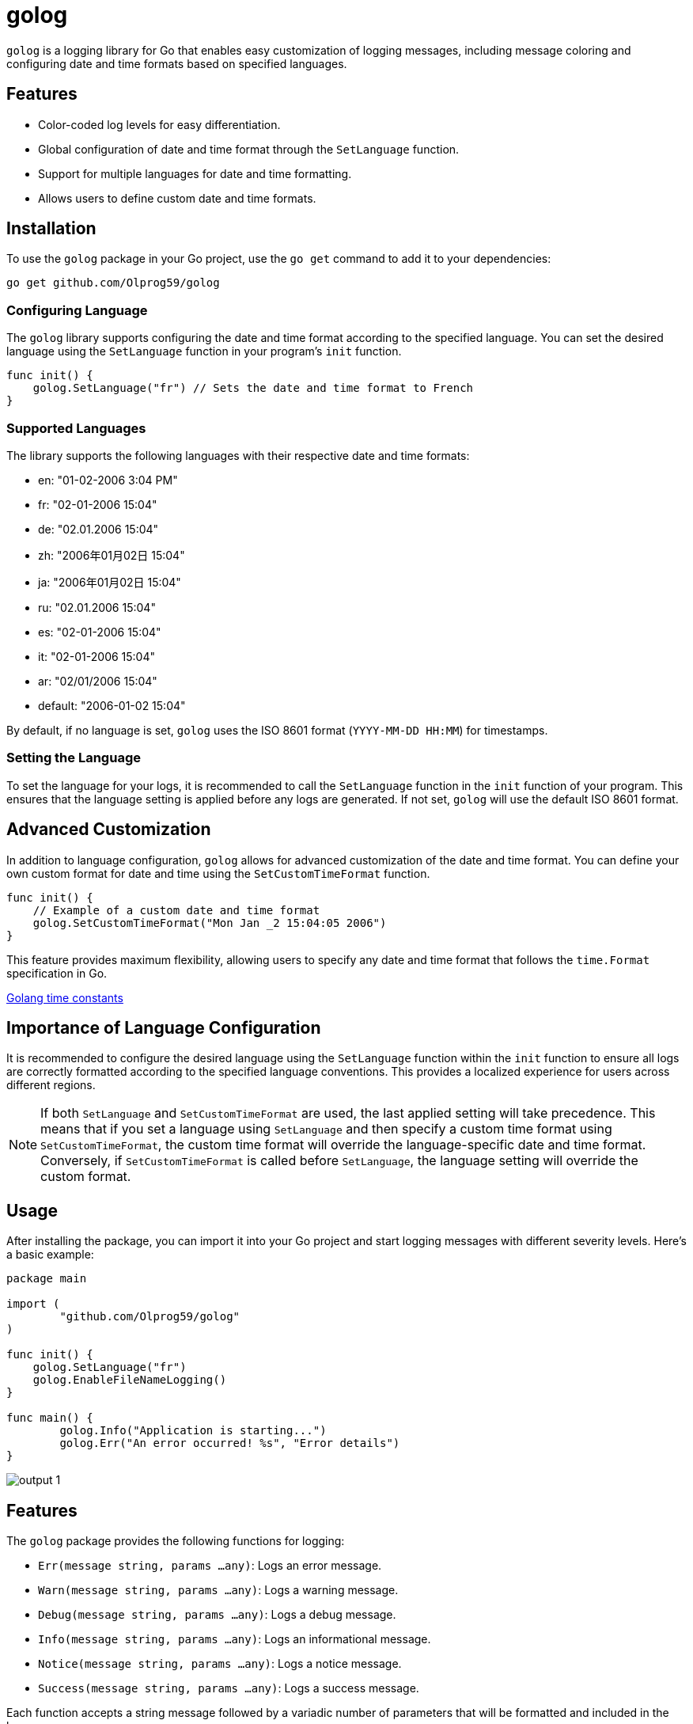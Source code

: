 = golog

`golog` is a logging library for Go that enables easy customization of logging messages, including message coloring and configuring date and time formats based on specified languages.

== Features

* Color-coded log levels for easy differentiation.
* Global configuration of date and time format through the `SetLanguage` function.
* Support for multiple languages for date and time formatting.
* Allows users to define custom date and time formats.

== Installation

To use the `golog` package in your Go project, use the `go get` command to add it to your dependencies:

----
go get github.com/Olprog59/golog
----

=== Configuring Language

The `golog` library supports configuring the date and time format according to the specified language. You can set the desired language using the `SetLanguage` function in your program's `init` function.

[source,go]
----
func init() {
    golog.SetLanguage("fr") // Sets the date and time format to French
}
----

=== Supported Languages

The library supports the following languages with their respective date and time formats:

* en: "01-02-2006 3:04 PM"
* fr: "02-01-2006 15:04"
* de: "02.01.2006 15:04"
* zh: "2006年01月02日 15:04"
* ja: "2006年01月02日 15:04"
* ru: "02.01.2006 15:04"
* es: "02-01-2006 15:04"
* it: "02-01-2006 15:04"
* ar: "02/01/2006 15:04"
* default: "2006-01-02 15:04"

By default, if no language is set, `golog` uses the ISO 8601 format (`YYYY-MM-DD HH:MM`) for timestamps.

=== Setting the Language

To set the language for your logs, it is recommended to call the `SetLanguage` function in the `init` function of your program. This ensures that the language setting is applied before any logs are generated. If not set, `golog` will use the default ISO 8601 format.

== Advanced Customization

In addition to language configuration, `golog` allows for advanced customization of the date and time format. You can define your own custom format for date and time using the `SetCustomTimeFormat` function.

[source,go]
----
func init() {
    // Example of a custom date and time format
    golog.SetCustomTimeFormat("Mon Jan _2 15:04:05 2006")
}
----


This feature provides maximum flexibility, allowing users to specify any date and time format that follows the `time.Format` specification in Go.

https://golang.org/pkg/time/#pkg-constants[Golang time constants]

== Importance of Language Configuration

It is recommended to configure the desired language using the `SetLanguage` function within the `init` function to ensure all logs are correctly formatted according to the specified language conventions. This provides a localized experience for users across different regions.

NOTE: If both `SetLanguage` and `SetCustomTimeFormat` are used, the last applied setting will take precedence. This means that if you set a language using `SetLanguage` and then specify a custom time format using `SetCustomTimeFormat`, the custom time format will override the language-specific date and time format. Conversely, if `SetCustomTimeFormat` is called before `SetLanguage`, the language setting will override the custom format.


== Usage

After installing the package, you can import it into your Go project and start logging messages with different severity levels. Here's a basic example:

[source,go]
----
package main

import (
	"github.com/Olprog59/golog"
)

func init() {
    golog.SetLanguage("fr")
    golog.EnableFileNameLogging()
}

func main() {
	golog.Info("Application is starting...")
	golog.Err("An error occurred! %s", "Error details")
}
----

image::.github/images/output-1.png[]

== Features

The `golog` package provides the following functions for logging:

- `Err(message string, params ...any)`: Logs an error message.
- `Warn(message string, params ...any)`: Logs a warning message.
- `Debug(message string, params ...any)`: Logs a debug message.
- `Info(message string, params ...any)`: Logs an informational message.
- `Notice(message string, params ...any)`: Logs a notice message.
- `Success(message string, params ...any)`: Logs a success message.

Each function accepts a string message followed by a variadic number of parameters that will be formatted and included in the log message.

== Advanced Usage

In addition to basic logging, you can include flags in your log messages for more detailed information. Here's how you can use flags:

[source,go]
----
package main

import (
	"github.com/Olprog59/golog"
)

func init() {
    golog.SetLanguage("fr")
    golog.EnableFileNameLogging()
}

func main() {
	golog.Info("Starting process with ID: %d", 12345)
	golog.Warn("Memory usage is above threshold: %f%%", 75.5)
}
----

image::.github/images/output-2.png[]

This allows for dynamic inclusion of relevant data directly in your log messages, making them more informative and useful for debugging purposes.

== Example

[source,go]
----
package main

import (
	"errors"
	"github.com/Olprog59/golog"
)

func init() {
    golog.SetLanguage("fr")
    golog.EnableFileNameLogging()
}

func main() {
	url := "localhost"
	port := "8080"

	err := errors.New("This is an error")
	golog.Err(err.Error())
	golog.Err("Error: %s", err.Error())

	golog.Info("Server is running on %s %s", url, port)
	golog.Err("Server is running on %s %s", url, port)
	golog.Warn("Server is running on %s %s", url, port)
	golog.Debug("Server is running on %s %s", url, port)
	golog.Notice("Server is running on %s %s", url, port)
	golog.Success("Server is running on %s %s", url, port)
}
----

image::.github/images/output-3.png[]

== File Name and Line Number Logging

`golog` allows for the inclusion of the file name and line number in log messages, providing additional context that can be particularly useful for debugging purposes. By default, this feature is disabled to keep log messages concise.

=== Enabling File Name and Line Number Logging

To include the file name and line number in your log messages, call the `EnableFileNameLogging` function. This is typically done in the init function of your main package. By default, file name and line number logging is *disabled*.

[source,go]
----
func init() {
    golog.EnableFileNameLogging()
}
----

With file name and line number logging enabled, log messages will include the source file name and the line number from where the log function was called, providing a precise reference for each log entry.

=== Example Log Message with File Name and Line Number

With file name and line number logging enabled, a log message would look like this:

[source,go]
----
2023-03-15 10:00:00: INFO : main.go:25 : Application is starting...
----

This format adds a new level of detail to your logs, making it easier to trace log messages back to their source in your codebase.

== License

This package is distributed under the MIT license, allowing you to freely use it in both personal and commercial projects.
